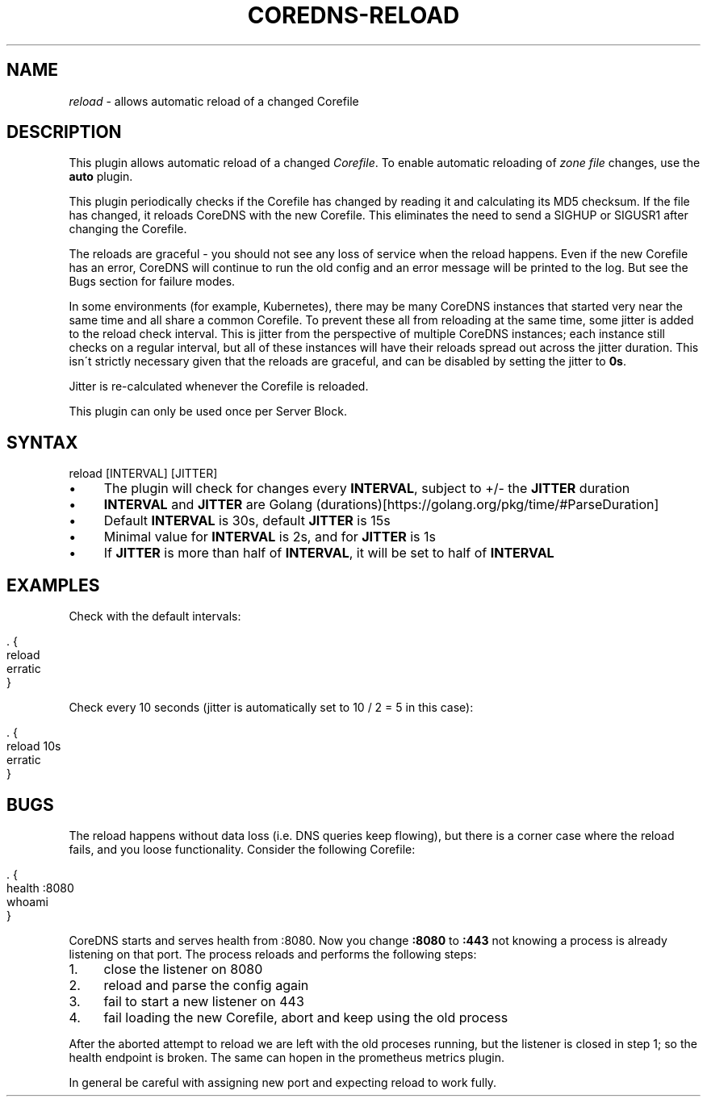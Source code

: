 .\" generated with Ronn/v0.7.3
.\" http://github.com/rtomayko/ronn/tree/0.7.3
.
.TH "COREDNS\-RELOAD" "7" "May 2018" "CoreDNS" "CoreDNS plugins"
.
.SH "NAME"
\fIreload\fR \- allows automatic reload of a changed Corefile
.
.SH "DESCRIPTION"
This plugin allows automatic reload of a changed \fICorefile\fR\. To enable automatic reloading of \fIzone file\fR changes, use the \fBauto\fR plugin\.
.
.P
This plugin periodically checks if the Corefile has changed by reading it and calculating its MD5 checksum\. If the file has changed, it reloads CoreDNS with the new Corefile\. This eliminates the need to send a SIGHUP or SIGUSR1 after changing the Corefile\.
.
.P
The reloads are graceful \- you should not see any loss of service when the reload happens\. Even if the new Corefile has an error, CoreDNS will continue to run the old config and an error message will be printed to the log\. But see the Bugs section for failure modes\.
.
.P
In some environments (for example, Kubernetes), there may be many CoreDNS instances that started very near the same time and all share a common Corefile\. To prevent these all from reloading at the same time, some jitter is added to the reload check interval\. This is jitter from the perspective of multiple CoreDNS instances; each instance still checks on a regular interval, but all of these instances will have their reloads spread out across the jitter duration\. This isn\'t strictly necessary given that the reloads are graceful, and can be disabled by setting the jitter to \fB0s\fR\.
.
.P
Jitter is re\-calculated whenever the Corefile is reloaded\.
.
.P
This plugin can only be used once per Server Block\.
.
.SH "SYNTAX"
.
.nf

reload [INTERVAL] [JITTER]
.
.fi
.
.IP "\(bu" 4
The plugin will check for changes every \fBINTERVAL\fR, subject to +/\- the \fBJITTER\fR duration
.
.IP "\(bu" 4
\fBINTERVAL\fR and \fBJITTER\fR are Golang (durations)[https://golang\.org/pkg/time/#ParseDuration]
.
.IP "\(bu" 4
Default \fBINTERVAL\fR is 30s, default \fBJITTER\fR is 15s
.
.IP "\(bu" 4
Minimal value for \fBINTERVAL\fR is 2s, and for \fBJITTER\fR is 1s
.
.IP "\(bu" 4
If \fBJITTER\fR is more than half of \fBINTERVAL\fR, it will be set to half of \fBINTERVAL\fR
.
.IP "" 0
.
.SH "EXAMPLES"
Check with the default intervals:
.
.IP "" 4
.
.nf

\&\. {
    reload
    erratic
}
.
.fi
.
.IP "" 0
.
.P
Check every 10 seconds (jitter is automatically set to 10 / 2 = 5 in this case):
.
.IP "" 4
.
.nf

\&\. {
    reload 10s
    erratic
}
.
.fi
.
.IP "" 0
.
.SH "BUGS"
The reload happens without data loss (i\.e\. DNS queries keep flowing), but there is a corner case where the reload fails, and you loose functionality\. Consider the following Corefile:
.
.IP "" 4
.
.nf

\&\. {
    health :8080
    whoami
}
.
.fi
.
.IP "" 0
.
.P
CoreDNS starts and serves health from :8080\. Now you change \fB:8080\fR to \fB:443\fR not knowing a process is already listening on that port\. The process reloads and performs the following steps:
.
.IP "1." 4
close the listener on 8080
.
.IP "2." 4
reload and parse the config again
.
.IP "3." 4
fail to start a new listener on 443
.
.IP "4." 4
fail loading the new Corefile, abort and keep using the old process
.
.IP "" 0
.
.P
After the aborted attempt to reload we are left with the old proceses running, but the listener is closed in step 1; so the health endpoint is broken\. The same can hopen in the prometheus metrics plugin\.
.
.P
In general be careful with assigning new port and expecting reload to work fully\.
